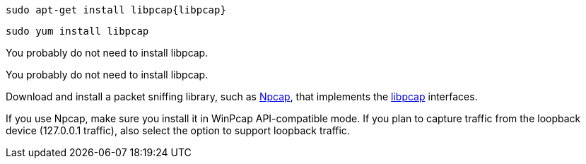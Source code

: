 :no-libpcap: 

// tag::deb[]
["source","sh",subs="attributes"]
------------------------------------------------
sudo apt-get install libpcap{libpcap}
------------------------------------------------
// end::deb[]

// tag::rpm[]
["source","sh",subs="attributes"]
------------------------------------------------
sudo yum install libpcap
------------------------------------------------
// end::rpm[]

// tag::mac[]
You probably do not need to install libpcap.
// end::mac[]

// tag::linux[]
You probably do not need to install libpcap.
// end::linux[]

// tag::win[]
Download and install a packet sniffing library,
such as https://nmap.org/npcap/[Npcap], that implements the
https://github.com/the-tcpdump-group/libpcap[libpcap] interfaces.

If you use Npcap, make sure you install it in WinPcap API-compatible mode. If
you plan to capture traffic from the loopback device (127.0.0.1 traffic), also
select the option to support loopback traffic. 
// end::win[]
